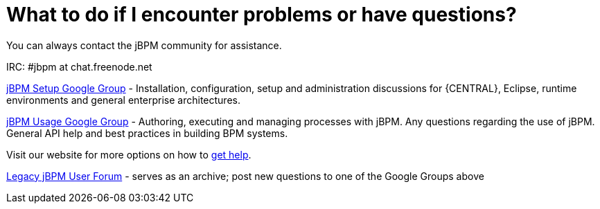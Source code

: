 = What to do if I encounter problems or have questions?


You can always contact the jBPM community for assistance.

IRC: #jbpm at chat.freenode.net

link:++https://groups.google.com/forum/#!forum/jbpm-setup++[jBPM Setup Google Group]
- Installation, configuration, setup and administration discussions for {CENTRAL}, Eclipse, runtime environments
  and general enterprise architectures.

link:++https://groups.google.com/forum/#!forum/jbpm-usage++[jBPM Usage Google Group]
- Authoring, executing and managing processes with jBPM. Any questions regarding the use of jBPM. General API help
and best practices in building BPM systems.

Visit our website for more options on how to http://jbpm.org/community/getHelp.html[get help].

http://community.jboss.org/en/jbpm?view=discussions[Legacy jBPM User Forum]
- serves as an archive; post new questions to one of the Google Groups above
